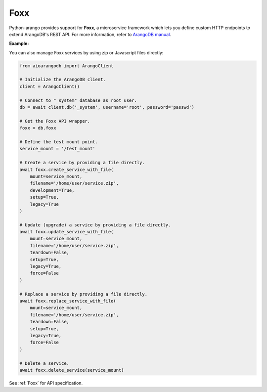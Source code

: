 Foxx
----

Python-arango provides support for **Foxx**, a microservice framework which
lets you define custom HTTP endpoints to extend ArangoDB's REST API. For more
information, refer to `ArangoDB manual`_.

.. _ArangoDB manual: https://docs.arangodb.com

**Example:**

.. testcode::

    from aioarangodb import ArangoClient

    # Initialize the ArangoDB client.
    client = ArangoClient()

    # Connect to "_system" database as root user.
    db = client.db('_system', username='root', password='passwd')

    # Get the Foxx API wrapper.
    foxx = db.foxx

    # Define the test mount point.
    service_mount = '/test_mount'

    # List services.
    foxx.services()

    # Create a service using source on server.
    await foxx.create_service(
        mount=service_mount,
        source='/tmp/service.zip',
        config={},
        dependencies={},
        development=True,
        setup=True,
        legacy=True
    )

    # Update (upgrade) a service.
    service = await db.foxx.update_service(
        mount=service_mount,
        source='/tmp/service.zip',
        config={},
        dependencies={},
        teardown=True,
        setup=True,
        legacy=False
    )

    # Replace (overwrite) a service.
    service = await db.foxx.replace_service(
        mount=service_mount,
        source='/tmp/service.zip',
        config={},
        dependencies={},
        teardown=True,
        setup=True,
        legacy=True,
        force=False
    )

    # Get service details.
    await foxx.service(service_mount)

    # Manage service configuration.
    await foxx.config(service_mount)
    await foxx.update_config(service_mount, config={})
    await foxx.replace_config(service_mount, config={})

    # Manage service dependencies.
    await foxx.dependencies(service_mount)
    await foxx.update_dependencies(service_mount, dependencies={})
    await foxx.replace_dependencies(service_mount, dependencies={})

    # Toggle development mode for a service.
    await foxx.enable_development(service_mount)
    await foxx.disable_development(service_mount)

    # Other miscellaneous functions.
    await foxx.readme(service_mount)
    await foxx.swagger(service_mount)
    await foxx.download(service_mount)
    await foxx.commit(service_mount)
    await foxx.scripts(service_mount)
    await foxx.run_script(service_mount, 'setup', [])
    await foxx.run_tests(service_mount, reporter='xunit', output_format='xml')

    # Delete a service.
    await foxx.delete_service(service_mount)

You can also manage Foxx services by using zip or Javascript files directly:

.. code-block:: python

    from aioarangodb import ArangoClient

    # Initialize the ArangoDB client.
    client = ArangoClient()

    # Connect to "_system" database as root user.
    db = await client.db('_system', username='root', password='passwd')

    # Get the Foxx API wrapper.
    foxx = db.foxx

    # Define the test mount point.
    service_mount = '/test_mount'

    # Create a service by providing a file directly.
    await foxx.create_service_with_file(
        mount=service_mount,
        filename='/home/user/service.zip',
        development=True,
        setup=True,
        legacy=True
    )

    # Update (upgrade) a service by providing a file directly.
    await foxx.update_service_with_file(
        mount=service_mount,
        filename='/home/user/service.zip',
        teardown=False,
        setup=True,
        legacy=True,
        force=False
    )

    # Replace a service by providing a file directly.
    await foxx.replace_service_with_file(
        mount=service_mount,
        filename='/home/user/service.zip',
        teardown=False,
        setup=True,
        legacy=True,
        force=False
    )

    # Delete a service.
    await foxx.delete_service(service_mount)

See :ref:`Foxx` for API specification.
